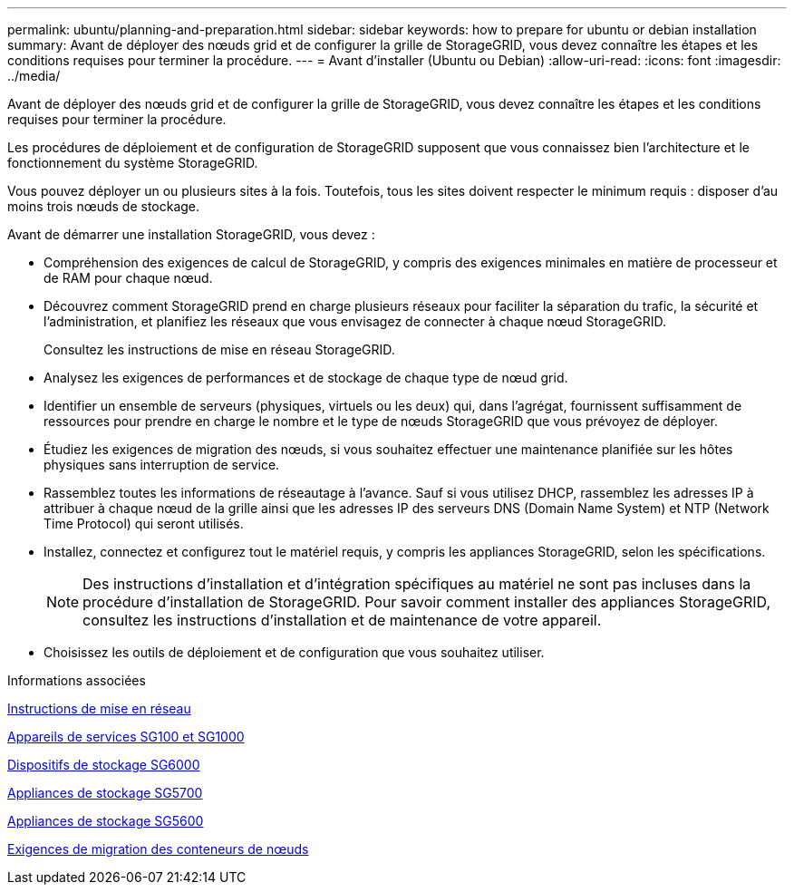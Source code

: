 ---
permalink: ubuntu/planning-and-preparation.html 
sidebar: sidebar 
keywords: how to prepare for ubuntu or debian installation 
summary: Avant de déployer des nœuds grid et de configurer la grille de StorageGRID, vous devez connaître les étapes et les conditions requises pour terminer la procédure. 
---
= Avant d'installer (Ubuntu ou Debian)
:allow-uri-read: 
:icons: font
:imagesdir: ../media/


[role="lead"]
Avant de déployer des nœuds grid et de configurer la grille de StorageGRID, vous devez connaître les étapes et les conditions requises pour terminer la procédure.

Les procédures de déploiement et de configuration de StorageGRID supposent que vous connaissez bien l'architecture et le fonctionnement du système StorageGRID.

Vous pouvez déployer un ou plusieurs sites à la fois. Toutefois, tous les sites doivent respecter le minimum requis : disposer d'au moins trois nœuds de stockage.

Avant de démarrer une installation StorageGRID, vous devez :

* Compréhension des exigences de calcul de StorageGRID, y compris des exigences minimales en matière de processeur et de RAM pour chaque nœud.
* Découvrez comment StorageGRID prend en charge plusieurs réseaux pour faciliter la séparation du trafic, la sécurité et l'administration, et planifiez les réseaux que vous envisagez de connecter à chaque nœud StorageGRID.
+
Consultez les instructions de mise en réseau StorageGRID.

* Analysez les exigences de performances et de stockage de chaque type de nœud grid.
* Identifier un ensemble de serveurs (physiques, virtuels ou les deux) qui, dans l'agrégat, fournissent suffisamment de ressources pour prendre en charge le nombre et le type de nœuds StorageGRID que vous prévoyez de déployer.
* Étudiez les exigences de migration des nœuds, si vous souhaitez effectuer une maintenance planifiée sur les hôtes physiques sans interruption de service.
* Rassemblez toutes les informations de réseautage à l'avance. Sauf si vous utilisez DHCP, rassemblez les adresses IP à attribuer à chaque nœud de la grille ainsi que les adresses IP des serveurs DNS (Domain Name System) et NTP (Network Time Protocol) qui seront utilisés.
* Installez, connectez et configurez tout le matériel requis, y compris les appliances StorageGRID, selon les spécifications.
+

NOTE: Des instructions d'installation et d'intégration spécifiques au matériel ne sont pas incluses dans la procédure d'installation de StorageGRID. Pour savoir comment installer des appliances StorageGRID, consultez les instructions d'installation et de maintenance de votre appareil.

* Choisissez les outils de déploiement et de configuration que vous souhaitez utiliser.


.Informations associées
xref:../network/index.adoc[Instructions de mise en réseau]

xref:../sg100-1000/index.adoc[Appareils de services SG100 et SG1000]

xref:../sg6000/index.adoc[Dispositifs de stockage SG6000]

xref:../sg5700/index.adoc[Appliances de stockage SG5700]

xref:../sg5600/index.adoc[Appliances de stockage SG5600]

xref:node-container-migration-requirements.adoc[Exigences de migration des conteneurs de nœuds]
